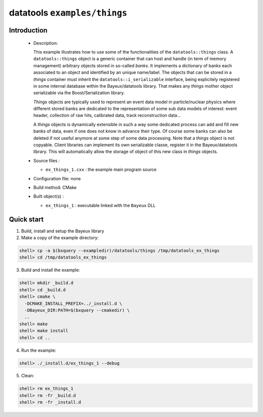=============================
datatools ``examples/things``
=============================

Introduction
============

 * Description:

   This example illustrates how to  use some of the functionalities of
   the ``datatools::things`` class.  A ``datatools::things`` object is
   a generic  container that can  host and  handle (in term  of memory
   management)  arbitrary objects  stored  in  so-called *banks*.   It
   implements a dictionary  of banks each associated to  an object and
   identified by an unique name/label.  The objects that can be stored
   in      a     *things*      container     must      inherit     the
   ``datatools::i_serializable``    interface,    being    explicitely
   registered in  some internal  database within  the Bayeux/datatools
   library.  That  makes any  *things* mother object  serializable via
   the Boost/Serialization library.

   *Things*  objects are  typically used  to represent  an event  data
   model in particle/nuclear physics  where different stored banks are
   dedicated  to  the  representation  of  some  sub  data  models  of
   interest: event  header, collection  of raw hits,  calibrated data,
   track reconstruction data...

   A *things*  objects is  dynamically extensible in  such a  way some
   dedicated process can  add and fill new banks of  data, even if one
   does not know in advance their  type. Of course some banks can also
   be  deleted  if not  useful  anymore  at  some  step of  some  data
   processing. Note  that a  *things* object  is not  copyable. Client
   libraries can implement its own serializable classe, register it in
   the Bayeux/datatools  library.  This  will automatically  allow the
   storage of object of this new class in *things* objects.

 * Source files :

   * ``ex_things_1.cxx`` : the example main program source

 * Configuration file: none
 * Build method: CMake
 * Built object(s) :

   * ``ex_things_1`` : executable linked with the ``Bayeux`` DLL

Quick start
===========

1. Build, install and setup the Bayeux library
2. Make a copy of the example directory::

.. code:: sh

   shell> cp -a $(bxquery --exampledir)/datatools/things /tmp/datatools_ex_things
   shell> cd /tmp/datatools_ex_things
..

3. Build and install the example::

.. code:: sh

      shell> mkdir _build.d
      shell> cd _build.d
      shell> cmake \
        -DCMAKE_INSTALL_PREFIX=../_install.d \
        -DBayeux_DIR:PATH=$(bxquery --cmakedir) \
        ..
      shell> make
      shell> make install
      shell> cd ..
..

4. Run the example::

.. code:: sh

      shell> ./_install.d/ex_things_1 --debug
..

5. Clean::

.. code:: sh

   shell> rm ex_things_1
   shell> rm -fr _build.d
   shell> rm -fr _install.d
..
